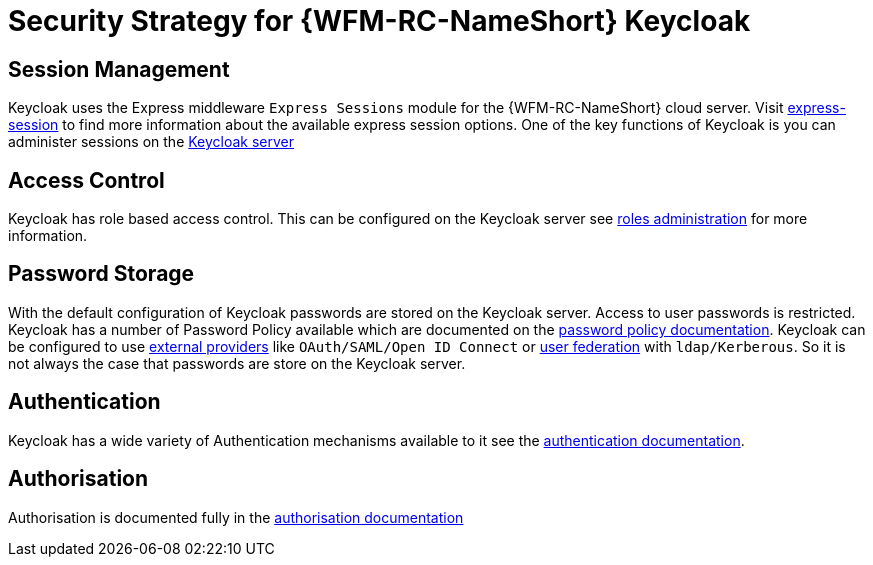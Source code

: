 [id='Security-Strategy-Keycloak-{chapter}']
= Security Strategy for {WFM-RC-NameShort} Keycloak

== Session Management
Keycloak uses the Express middleware `Express Sessions` module for the {WFM-RC-NameShort} cloud server.
Visit link:https://github.com/expressjs/session[express-session] to find more information about the available express
session options.
One of the key functions of Keycloak is you can administer sessions on the
link:https://keycloak.gitbooks.io/documentation/server_admin/topics/sessions/administering.html[Keycloak server]

== Access Control
Keycloak has role based access control. This can be configured on the Keycloak server see
link:https://keycloak.gitbooks.io/documentation/server_admin/topics/roles.html[roles administration] for more information.

== Password Storage
With the default configuration of Keycloak passwords are stored on the Keycloak server. Access to user passwords is restricted.
Keycloak has a number of Password Policy available which are documented on the link:https://keycloak.gitbooks.io/documentation/server_admin/topics/authentication/password-policies.html[password policy documentation].
Keycloak can be configured to use link:https://keycloak.gitbooks.io/documentation/server_admin/topics/identity-broker.html[external providers]
like `OAuth/SAML/Open ID Connect` or link:https://keycloak.gitbooks.io/documentation/server_admin/topics/user-federation.html[user federation]
with `ldap/Kerberous`. So it is not always the case that passwords are store on the Keycloak server.

== Authentication
Keycloak has a wide variety of Authentication mechanisms available to it see the
link:https://keycloak.gitbooks.io/documentation/server_admin/topics/authentication.html[authentication documentation].

== Authorisation
Authorisation is documented fully in the link:https://keycloak.gitbooks.io/documentation/authorization_services/index.html[authorisation documentation]